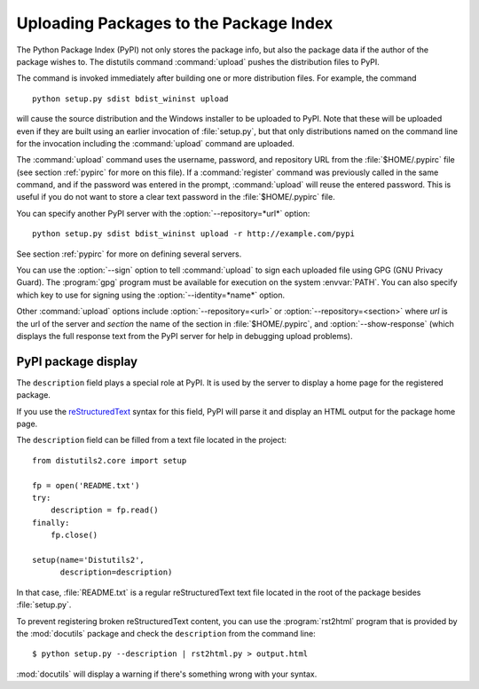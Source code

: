 .. _package-upload:

***************************************
Uploading Packages to the Package Index
***************************************

The Python Package Index (PyPI) not only stores the package info, but also the
package data if the author of the package wishes to. The distutils command
:command:`upload` pushes the distribution files to PyPI.

The command is invoked immediately after building one or more distribution
files.  For example, the command ::

    python setup.py sdist bdist_wininst upload

will cause the source distribution and the Windows installer to be uploaded to
PyPI.  Note that these will be uploaded even if they are built using an earlier
invocation of :file:`setup.py`, but that only distributions named on the command
line for the invocation including the :command:`upload` command are uploaded.

The :command:`upload` command uses the username, password, and repository URL
from the :file:`$HOME/.pypirc` file (see section :ref:`pypirc` for more on this
file). If a :command:`register` command was previously called in the same
command, and if the password was entered in the prompt, :command:`upload` will
reuse the entered password. This is useful if you do not want to store a clear
text password in the :file:`$HOME/.pypirc` file.

You can specify another PyPI server with the :option:`--repository=*url*`
option::

    python setup.py sdist bdist_wininst upload -r http://example.com/pypi

See section :ref:`pypirc` for more on defining several servers.

You can use the :option:`--sign` option to tell :command:`upload` to sign each
uploaded file using GPG (GNU Privacy Guard).  The :program:`gpg` program must
be available for execution on the system :envvar:`PATH`.  You can also specify
which key to use for signing using the :option:`--identity=*name*` option.

Other :command:`upload` options include :option:`--repository=<url>` or
:option:`--repository=<section>` where *url* is the url of the server and
*section* the name of the section in :file:`$HOME/.pypirc`, and
:option:`--show-response` (which displays the full response text from the PyPI
server for help in debugging upload problems).

PyPI package display
====================

The ``description`` field plays a special role at PyPI. It is used by
the server to display a home page for the registered package.

If you use the `reStructuredText <http://docutils.sourceforge.net/rst.html>`_
syntax for this field, PyPI will parse it and display an HTML output for
the package home page.

The ``description`` field can be filled from a text file located in the
project::

    from distutils2.core import setup

    fp = open('README.txt')
    try:
        description = fp.read()
    finally:
        fp.close()

    setup(name='Distutils2',
          description=description)

In that case, :file:`README.txt` is a regular reStructuredText text file located
in the root of the package besides :file:`setup.py`.

To prevent registering broken reStructuredText content, you can use the
:program:`rst2html` program that is provided by the :mod:`docutils` package
and check the ``description`` from the command line::

    $ python setup.py --description | rst2html.py > output.html

:mod:`docutils` will display a warning if there's something wrong with your
syntax.
